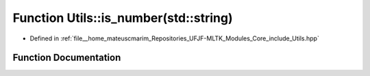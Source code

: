 .. _exhale_function_Utils_8hpp_1af9834e74b99cfa451d68a2842efc409f:

Function Utils::is_number(std::string)
======================================

- Defined in :ref:`file__home_mateuscmarim_Repositories_UFJF-MLTK_Modules_Core_include_Utils.hpp`


Function Documentation
----------------------


.. doxygenfunction:: Utils::is_number(std::string)
